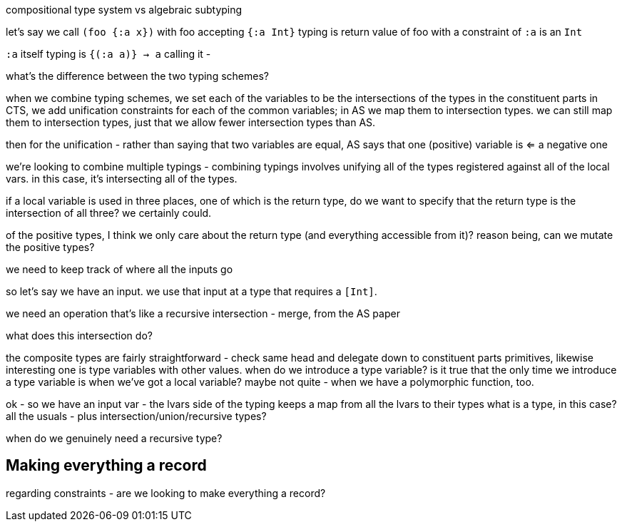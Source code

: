 compositional type system vs algebraic subtyping

let's say we call `(foo {:a x})` with foo accepting `{:a Int}`
typing is return value of foo with a constraint of `:a` is an `Int`

`:a` itself
typing is `{(:a a)} -> a`
calling it -

what's the difference between the two typing schemes?

when we combine typing schemes, we set each of the variables to be the intersections of the types in the constituent parts
in CTS, we add unification constraints for each of the common variables; in AS we map them to intersection types.
we can still map them to intersection types, just that we allow fewer intersection types than AS.

then for the unification - rather than saying that two variables are equal, AS says that one (positive) variable is <= a negative one

we're looking to combine multiple typings - combining typings involves unifying all of the types registered against all of the local vars.
in this case, it's intersecting all of the types.

if a local variable is used in three places, one of which is the return type, do we want to specify that the return type is the intersection of all three?
we certainly could.

of the positive types, I think we only care about the return type (and everything accessible from it)?
reason being, can we mutate the positive types?

we need to keep track of where all the inputs go

so let's say we have an input. we use that input at a type that requires a `[Int]`.

we need an operation that's like a recursive intersection - merge, from the AS paper

what does this intersection do?

the composite types are fairly straightforward - check same head and delegate down to constituent parts
primitives, likewise
interesting one is type variables with other values.
when do we introduce a type variable?
is it true that the only time we introduce a type variable is when we've got a local variable?
maybe not quite - when we have a polymorphic function, too.

ok - so we have an input var - the lvars side of the typing keeps a map from all the lvars to their types
what is a type, in this case?
all the usuals - plus intersection/union/recursive types?

when do we genuinely need a recursive type?

== Making everything a record

regarding constraints - are we looking to make everything a record?

